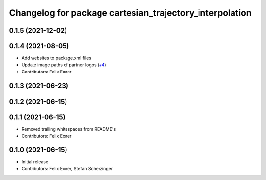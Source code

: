 ^^^^^^^^^^^^^^^^^^^^^^^^^^^^^^^^^^^^^^^^^^^^^^^^^^^^^^^^
Changelog for package cartesian_trajectory_interpolation
^^^^^^^^^^^^^^^^^^^^^^^^^^^^^^^^^^^^^^^^^^^^^^^^^^^^^^^^

0.1.5 (2021-12-02)
------------------

0.1.4 (2021-08-05)
------------------
* Add websites to package.xml files
* Update image paths of partner logos (`#4 <https://github.com/UniversalRobots/Universal_Robots_ROS_controllers_cartesian/issues/4>`_)
* Contributors: Felix Exner

0.1.3 (2021-06-23)
------------------

0.1.2 (2021-06-15)
------------------

0.1.1 (2021-06-15)
------------------
* Removed trailing whitespaces from README's
* Contributors: Felix Exner

0.1.0 (2021-06-15)
------------------
* Initial release
* Contributors: Felix Exner, Stefan Scherzinger
